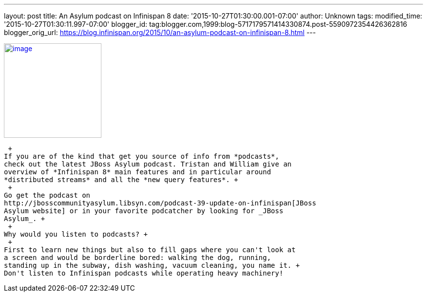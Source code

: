 ---
layout: post
title: An Asylum podcast on Infinispan 8
date: '2015-10-27T01:30:00.001-07:00'
author: Unknown
tags: 
modified_time: '2015-10-27T01:30:11.997-07:00'
blogger_id: tag:blogger.com,1999:blog-5717179571414330874.post-5590972354426362816
blogger_orig_url: https://blog.infinispan.org/2015/10/an-asylum-podcast-on-infinispan-8.html
---
 +

http://jbosscommunityasylum.libsyn.com/podcast-39-update-on-infinispan[image:http://in.relation.to/images/legacy/13429.jpeg[image,width=200,height=194]]

 +
If you are of the kind that get you source of info from *podcasts*,
check out the latest JBoss Asylum podcast. Tristan and William give an
overview of *Infinispan 8* main features and in particular around
*distributed streams* and all the *new query features*. +
 +
Go get the podcast on
http://jbosscommunityasylum.libsyn.com/podcast-39-update-on-infinispan[JBoss
Asylum website] or in your favorite podcatcher by looking for _JBoss
Asylum_. +
 +
Why would you listen to podcasts? +
 +
First to learn new things but also to fill gaps where you can't look at
a screen and would be borderline bored: walking the dog, running,
standing up in the subway, dish washing, vacuum cleaning, you name it. +
Don't listen to Infinispan podcasts while operating heavy machinery!
